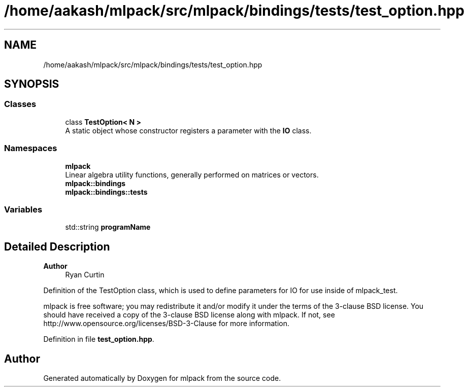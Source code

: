 .TH "/home/aakash/mlpack/src/mlpack/bindings/tests/test_option.hpp" 3 "Sun Jun 20 2021" "Version 3.4.2" "mlpack" \" -*- nroff -*-
.ad l
.nh
.SH NAME
/home/aakash/mlpack/src/mlpack/bindings/tests/test_option.hpp
.SH SYNOPSIS
.br
.PP
.SS "Classes"

.in +1c
.ti -1c
.RI "class \fBTestOption< N >\fP"
.br
.RI "A static object whose constructor registers a parameter with the \fBIO\fP class\&. "
.in -1c
.SS "Namespaces"

.in +1c
.ti -1c
.RI " \fBmlpack\fP"
.br
.RI "Linear algebra utility functions, generally performed on matrices or vectors\&. "
.ti -1c
.RI " \fBmlpack::bindings\fP"
.br
.ti -1c
.RI " \fBmlpack::bindings::tests\fP"
.br
.in -1c
.SS "Variables"

.in +1c
.ti -1c
.RI "std::string \fBprogramName\fP"
.br
.in -1c
.SH "Detailed Description"
.PP 

.PP
\fBAuthor\fP
.RS 4
Ryan Curtin
.RE
.PP
Definition of the TestOption class, which is used to define parameters for IO for use inside of mlpack_test\&.
.PP
mlpack is free software; you may redistribute it and/or modify it under the terms of the 3-clause BSD license\&. You should have received a copy of the 3-clause BSD license along with mlpack\&. If not, see http://www.opensource.org/licenses/BSD-3-Clause for more information\&. 
.PP
Definition in file \fBtest_option\&.hpp\fP\&.
.SH "Author"
.PP 
Generated automatically by Doxygen for mlpack from the source code\&.
